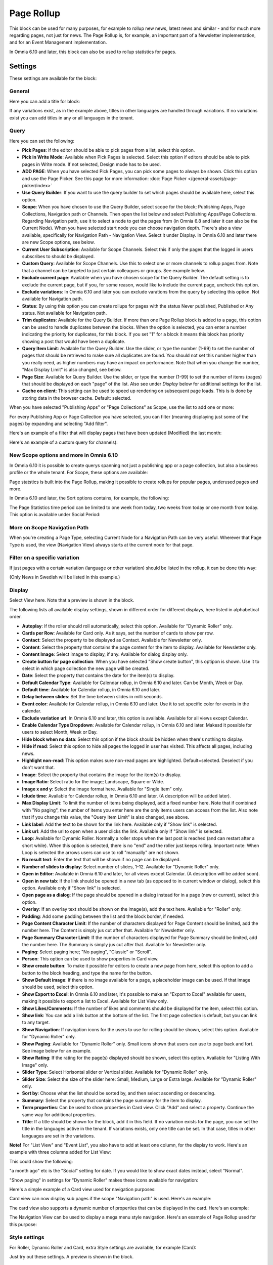 Page Rollup
===========================================

This block can be used for many purposes, for example to rollup new news, latest news and similar - and for much more regarding pages, not just for news. The Page Rollup is, for example, an important part of a Newsletter implementation, and for an Event Management implementation.

In Omnia 6.10 and later, this block can also be used to rollup statistics for pages.

Settings
*********
These settings are available for the block:

.. image:: page-rollup-settings-new4.png

General
--------
Here you can add a title for block:

.. image:: page-rollup-settings-general-frame.png

If any variations exist, as in the example above, titles in other languages are handled through variations. If no variations exist you can add titles in any or all languages in the tenant.

Query
------
Here you can set the following:

.. image:: page-rollup-settings-query-new4.png

+ **Pick Pages**: If the editor should be able to pick pages from a list, select this option.
+ **Pick in Write Mode**: Available when Pick Pages is selected. Select this option if editors should be able to pick pages in Write mode. If not selected, Design mode has to be used.
+ **ADD PAGE**: When you have selected Pick Pages, you can pick some pages to always be shown. Click this option and use the Page Picker. See this page for more information: :doc:`Page Picker </general-assets/page-picker/index>`
+ **Use Query Builder**: If you want to use the query builder to set which pages should be available here, select this option.
+ **Scope**: When you have chosen to use the Query Builder, select scope for the block; Publishing Apps, Page Collections, Navigation path or Channels. Then open the list below and select Publishing Apps/Page Collections. Regarding Navigation path, use it to select a node to get the pages from (in Omnia 6.8 and later it can also be the Current Node). When you have selected start node you can choose navigation depth. There's also a view available, specifically for Navigation Path - Navigation View. Select it under Display. In Omnia 6.10 and later there are new Scope options, see below.
+ **Current User Subscription**: Available for Scope Channels. Select this if only the pages that the logged in users subscribes to should be displayed.
+ **Custom Query**: Available for Scope Channels. Use this to select one or more channels to rollup pages from. Note that a channel can be targeted to just certain colleagues or groups. See example below.
+ **Exclude current page**: Available when you have chosen scope for the Query Builder. The default setting is to exclude the current page, but if you, for some reason, would like to include the current page, uncheck this option.
+ **Exclude variations**: In Omnia 6.10 and later you can exclude varations from the query by selecting this option. Not available for Navigation path.
+ **Status**: By using this option you can create rollups for pages with the status Never published, Published or Any status. Not available for Navigation path.
+ **Trim duplicates**: Available for the Query Builder. If more than one Page Rollup block is added to a page, this option can be used to handle duplicates between the blocks. When the option is selected, you can enter a number indicating the priority for duplicates, for this block. If you set "1" for a block it means this block has priority showing a post that would have been a duplicate. 
+ **Query Item Limit**: Available for the Query Builder. Use the slider, or type the number (1-99) to set the number of pages that should be retrieved to make sure all duplicates are found. You should not set this number higher than you really need, as higher numbers may have an impact on performance. Note that when you change the number, "Max Display Limit" is also changed, see below.
+ **Page Size**: Available for Query Builder. Use the slider, or type the number (1-99) to set the number of items (pages) that should be displayed on each "page" of the list. Also see under *Display* below for additional settings for the list. 
+ **Cache on client**: This setting can be used to speed up rendering on subsequent page loads. This is is done by storing data in the browser cache. Default: selected.

When you have selected "Publishing Apps" or "Page Collections" as Scope, use the list to add one or more:

.. image:: page-rollup-query-list-new2.png

For every Publishing App or Page Collection you have selected, you can filter (meaning displaying just some of the pages) by expanding and selecting "Add filter".

.. image:: page-rollup-query-addfilter-new2.png

Here's an example of a filter that will display pages that have been updated (Modified) the last month:

.. image:: page-rollup-query-filter-example-new2.png

Here's an example of a custom query for channels):

.. image:: page-rollup-channel-example.png

New Scope options and more in Omnia 6.10
-------------------------------------------
In Omnia 6.10 it is possible to create querys spanning not just a publishing app or a page collection, but also a business profile or the whole tenant. For Scope, these options are available:

.. image:: omnia-610-scope.png

Page statstics is built into the Page Rollup, making it possible to create rollups for popular pages, underused pages and more. 

In Omnia 6.10 and later, the Sort options contains, for example, the following:

.. image:: omnia-610-sort.png

The Page Statistics time period can be limited to one week from today, two weeks from today or one month from today. This option is available under Social Period:

.. image:: omnia-610-social.png

More on Scope Navigation Path
---------------------------------
When you're creating a Page Type, selecting Current Node for a Navigation Path can be very useful. Wherever that Page Type is used, the view (Navigation View) always starts at the current node for that page.

Filter on a specific variation
--------------------------------
If just pages with a certain variation (language or other variation) should be listed in the rollup, it can be done this way:

(Only News in Swedish will be listed in this example.)

.. image:: page-rollup-variation-example-new.png

Display
----------
Select View here. Note that a preview is shown in the block.

.. image:: page-rollup-settings-display-new.png

The following lists all available display settings, shown in different order for different displays, here listed in alphabetical order.  

+ **Autoplay**: If the roller should roll automatically, select this option. Available for "Dynamic Roller" only.
+ **Cards per Row**: Available for Card only. As it says, set the number of cards to show per row.
+ **Contact**: Select the property to be displayed as Contact. Available for Newsletter only.
+ **Content**: Select the property that contains the page content for the item to display. Available for Newsletter only.
+ **Content Image**: Select image to display, if any. Available for dialog display only.
+ **Create button for page collection**: When you have selected "Show create button", this optipon is shown. Use it to select in which page collection the new page will be created.
+ **Date**: Select the property that contains the date for the item(s) to display.
+ **Default Calendar Type**: Available for Calendar rollup, in Omnia 6.10 and later. Can be Month, Week or Day.
+ **Default time**:  Available for Calendar rollup, in Omnia 6.10 and later. 
+ **Delay between slides**: Set the time between slides in milli seconds.
+ **Event color**:  Available for Calendar rollup, in Omnia 6.10 and later. Use it to set specific color for events in the calendar.
+ **Exclude variation url**: In Omnia 6.10 and later, this option is available. Available for all views except Calendar.
+ **Enable Calendar Type Dropdown**: Available for Calendar rollup, in Omnia 6.10 and later. Makesd it possible for users to select Month, Week or Day.
+ **Hide block when no data**: Select this option if the block should be hidden when there's nothing to display.
+ **Hide if read**: Select this option to hide all pages the logged in user has visited. This affects all pages, including news.
+ **Highlight non-read**: This option makes sure non-read pages are highlighted. Default=selected. Deselect if you don't want that.
+ **Image**: Select the property that contains the image for the item(s) to display.
+ **Image Ratio**: Select ratio for the image; Landscape, Square or Wide. 
+ **Image x and y**: Select the image format here. Available for "Single Item" only.
+ **Iclude time**:  Available for Calendar rollup, in Omnia 6.10 and later. (A description will be added later).
+ **Max Display Limit**: To limit the number of items being displayed, add a fixed number here. Note that if combined with "No paging", the number of items you enter here are the only items users can access from the list. Also note that if you change this value, the "Query Item Limit" is also changed, see above.
+ **Link label**: Add the text to be shown for the link here. Available only if "Show link" is selected.
+ **Link url**: Add the url to open when a user clicks the link. Available only if "Show link" is selected.
+ **Loop**: Available for Dynamic Roller. Normally a roller stops when the last post is reached (and can restart after a short while). When this option is selected, there is no "end" and the roller just keeps rolling. Important note: When Loop is selected the arrows users can use to roll "manually" are not shown.
+ **No result text**: Enter the text that will be shown if no page can be displayed.
+ **Number of slides to display**: Select number of slides, 1-12. Available for "Dynamic Roller" only.
+ **Open in Editor**: Available in Omnia 6.10 and later, for all views except Calendar. (A description will be added soon).
+ **Open in new tab**: If the link should be opened in a new tab (as opposed to in current window or dialog), select this option. Available only if "Show link" is selected.
+ **Open page as a dialog**: If the page should be opened in a dialog instead for in a page (new or current), select this option. 
+ **Overlay**: If an overlay text should be shown on the image(s), add the text here. Available for "Roller" only.
+ **Padding**: Add some padding between the list and the block border, if needed.
+ **Page Content Character Limit**: If the number of characters displayed for Page Content should be limited, add the number here. The Content is simply jus cut after that. Available for Newsletter only.
+ **Page Summary Character Limit**: If the number of characters displayed for Page Summary should be limited, add the number here. The Summary is simply jus cut after that. Available for Newsletter only.
+ **Paging**: Select paging here; "No paging", "Classic" or "Scroll".
+ **Person**: This option can be used to show properties in Card view.
+ **Show create button**: To make it possible for editors to create a new page from here, select this option to add a button to the block heading, and type the name for the button. 
+ **Show Default image**: If there is no image available for a page, a placeholder image can be used. If that image should be used, select this option.
+ **Show Export to Excel**: In Omnia 6.10 and later, it's possible to make an "Export to Excel" available for users, making it possible to export a list to Excel. Available for List View only.
+ **Show Likes/Comments**: If the number of likes and comments should be displayed for the item, select this option. 
+ **Show link**: You can add a link button at the bottom of the list. The first page collection is default, but you can link to any target.
+ **Show Navigation**: If navigation icons for the users to use for rolling should be shown, select this option. Available for "Dynamic Roller" only.
+ **Show Paging**: Available for "Dynamic Roller" only. Small icons shown that users can use to page back and fort. See image below for an example.
+ **Show Rating**: If the rating for the page(s) displayed should be shown, select this option. Available for "Listing With Image" only.
+ **Slider Type**: Select Horisontal slider or Vertical slider. Available for "Dynamic Roller" only.
+ **Slider Size**: Select the size of the slider here: Small, Medium, Large or Extra large. Available for "Dynamic Roller" only.
+ **Sort by**: Choose what the list should be sorted by, and then select ascending or descending.
+ **Summary**: Select the property that contains the page summary for the item to display.
+ **Term properties**: Can be used to show properties in Card view. Click "Add" and select a property. Continue the same way for additional properties.
+ **Title**: If a title should be shown for the block, add it in this field. If no variation exists for the page, you can set the title in the languages active in the tenant. If variations exists, only one title can be set. In that case, titles in other languages are set in the variations.

**Note!** For "List View" and "Event List", you also have to add at least one column, for the display to work. Here's an example with three columns added for List View:

.. image:: list-view-columns-new3.png

This could show the following:

.. image:: list-view-example-new.png

"a month ago" etc is the "Social" setting for date. If you would like to show exact dates instead, select "Normal".

"Show paging" in settings for "Dynamic Roller" makes these icons available for navigation:

.. image:: show-paging-dynamic-new.png

Here's a simple example of a Card view used for navigation purposes:

.. image:: card-view-example-pages.png

Card view can now display sub pages if the scope "Navigation path" is used. Here's an example:

.. image:: card-view-example-sub-pages.png

The card view also supports a dynamic number of properties that can be displayed in the card. Here's an example:

.. image:: pagerollup-cardview-terms.png

The Navigation View can be used to display a mega menu style navigation. Here's an example of Page Rollup used for this purpose:

.. image:: navigation-view-mega-example.png

Style settings
----------------
For Roller, Dynamic Roller and Card, extra Style settings are available, for example (Card):

.. image:: page-roller-style.png

Just try out these settings. A preview is shown in the block.

Filter
-------
If users should be able to filter the list and/or search here, use these options to add filters. 

The following options are specific for the Page Rollup block:

.. image:: page-rollup-filter-65.png

+ **Save filter state**: If you select this option the filter keeps it's state in the page url as long as the page is active, and will be activated when the user goes back to the page, by using the browser's Back button. The url can also be copied and for example be used to prepopulate the page rollup.

The rest of the options are the same as other blocks. See this page for information on how to use these options: :doc:`Filter UI </blocks/general-block-settings/filters/index>`

Social Period
--------------
Use these settings to decide for how long likes, comments, ratings and page feedback should be displayed here. The default setting is "No limit" but you can select one week, two weeks or one month instead.

.. image:: page-rollup-settings-social-new2.png

In Omnia 6.10, an additional option is availabel here: Page Statistics. Use it the set the social period for a statistics quesry.

Layout and Write
**********************
The WRITE tab is not used here. The Layout tab contains general settings, see: :doc:`General Block Settings </blocks/general-block-settings/index>`

Page Rollup implementations
****************************
In this a number of examples of how the Page Rollup could be implemented are described.

News Archive/News Center
--------------------------
The purpose of a News Center is to display ALL published news for the users to read. Normally a News Editor can create and edit news artcicles from there.

Here's an example of how the user interface can look:

.. image:: page-rollup-example-news-center-new.png

(The "Create News Article" button is shown only for those that has the permission to create News.)

The Page Rollup can be set up the following way:

+ Query: Scope - Page Collections, News (the Page Collection with the name "News").
+ The option "Exclude current page" can be a good idea to have selected. 
+ The option "Enable partial word search" is also useful in this case.
+ Social Period: All default.

.. image:: news-archive-example-1new.png

+ Display: Depends on how you want it to look. In the above example, these settings are used:

.. image:: news-archive-example-1new-display.png

and these:

.. image:: news-archive-example-2new.png

and finally, these:

.. image:: news-archive-example-3new.png

Note the "Show create button" option, the label for that button and the option to set in which Page Collection these pages are created (in this case "News", the Page Collection selected under "Query").

+ Filters: A search box is always a good idea in a News Center. The users should most likely also be able to filter the list on one or more properties, for example:

.. image:: news-archive-filters-new.png

+ Page Variations: None. (If Page variations will be used, for example for different languages, it will be used on the pages. Or a separate News Center could be set up for News in other languages, or for any other purpose, for that matter.)

Latest News
-------------
The purpose of this Page Rollup is as it says - to display a number of the latest News.

It can look like this for users:

.. image:: page-rollup-latest-news-example-new.png

For this purpose the Page Rollup block can be set up like this:

+ Query: Scope - Page Collections, News.
+ The option "Exclude current page" can be a good idea to have selected. 
+ The option "Enable partial word search" is also useful in this case.
+ Social Period: All default.
+ Display: Depends on how you want it to look, of course. In the above example, these settings are used:

.. image:: latest-news-example-1new.png

and these:

.. image:: latest-news-example-2new.png

+ Filters: none.
+ Page Variations: Default Variations.

Most Commented News
----------------------
The purpose of this Page Rollup is as it says - to display a number of the most commented News.

It can look like this for users:

.. image:: page-rollup-example-most-commented-news.png

For this purpose the Page Rollup block can be set up like this:

+ Query: Scope - Page Collections, News.
+ If this block is placed in the Page Type for News, "Exclude current page" can be a good idea to have selected. 
+ Social Period - Comment: If you don't want old comments to affect the list, select a social period.
+ Display: Depends on how you want it to look. In the above example, these settings are used:

.. image:: most-commented-example-1new.png

and these:

.. image:: most-commented-example-2-new.png

+ Filters: none.
+ Page Variations: User variation.

Most Liked News
-----------------
The purpose of this Page Rollup is as it says - to display a number of the most liked News.

It can look like this for users:

.. image:: page-rollup-most-liked-news-example.png

For this purpose the Page Rollup block can be set up like this:

+ Query: Scope - Page Collections, News.
+ If this block is placed in the Page Type for News, "Exclude current page" can be a good idea to have selected. 
+ Social Period - Like: If you don't want old likes to affect the list, select a social period.
+ Display: Depends on how you want it to look. In the above example, these settings are used:

.. image:: most-liked-example-1new.png

and these:

.. image:: most-liked-example-2new.png

+ Filters: none.
+ Page Variations: User variation.

News - Dynamic Roller
------------------------
When a Dynamic Roller display is used for news, it can look like this:

.. image:: dynamic-roller-example-new.png

In this example the Page Rollup block is set up this way:

+ Query: Scope - Page Collections, News.
+ If this block is placed in the Page Type for News, "Exclude current page" can be a good idea to have selected. 
+ Social Period - Like: If you don't want old likes to affect the list, select a social period.
+ Display: Depends on how you want it to look. In the above example, these settings are used:

.. image:: dynamic-roller-example-1new.png

and these:

.. image:: dynamic-roller-example-2new.png

and, finally, these:

.. image:: dynamic-roller-example-3new.png

(Padding is set to 0, not shown in the image above.)

+ Filters: none.
+ Page Variations: User variation.
